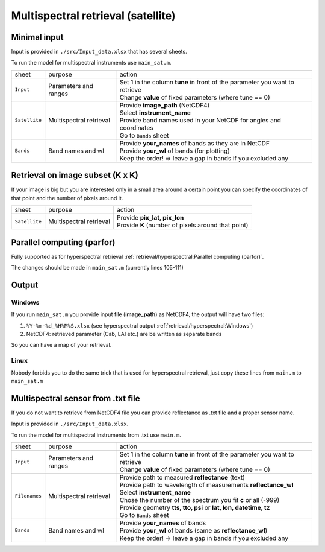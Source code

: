 Multispectral retrieval (satellite)
====================================

Minimal input
---------------

Input is provided in ``./src/Input_data.xlsx`` that has several sheets.

To run the model for multispectral instruments use ``main_sat.m``.

.. list-table::

    * - sheet
      - purpose
      - action

    * - ``Input``
      - Parameters and ranges
      - | Set 1 in the column **tune** in front of the parameter you want to retrieve
        | Change **value** of fixed parameters (where tune == 0)

    * - ``Satellite``
      - Multispectral retrieval
      - | Provide **image_path** (NetCDF4)
        | Select **instrument_name**
        | Provide band names used in your NetCDF for angles and coordinates
        | Go to ``Bands`` sheet

    * - ``Bands``
      - Band names and wl
      - | Provide **your_names** of bands as they are in NetCDF
        | Provide **your_wl** of bands (for plotting)
        | Keep the order! => leave a gap in bands if you excluded any


Retrieval on image subset (K x K)
-----------------------------------

If your image is big but you are interested only in a small area around a certain point you can specify
the coordinates of that point and the number of pixels around it.

.. list-table::

    * - sheet
      - purpose
      - action
    * - ``Satellite``
      - Multispectral retrieval
      - | Provide **pix_lat, pix_lon**
        | Provide **K** (number of pixels around that point)


Parallel computing (parfor)
-----------------------------

Fully supported as for hyperspectral retrieval :ref:`retrieval/hyperspectral:Parallel computing (parfor)`.

The changes should be made in ``main_sat.m`` (currently lines 105-111)


Output
-------

Windows
'''''''''

If you run ``main_sat.m`` you provide input file (**image_path**) as NetCDF4, the output will have two files:

1. ``%Y-%m-%d_%H%M%S.xlsx`` (see hyperspectral output :ref:`retrieval/hyperspectral:Windows`)
2. NetCDF4: retrieved parameter (Cab, LAI etc.) are be written as separate bands

So you can have a map of your retrieval.

Linux
''''''''

Nobody forbids you to do the same trick that is used for hyperspectral retrieval, just copy these lines from ``main.m`` to ``main_sat.m``

.. code-block:: matlab
    :caption: main.m
    :lineno-start: 122

    %% start saving
    q = parallel.pool.DataQueue;
    if isunix
        path = io.create_output_folder(input_path, path, tab.variable);

        tmp_zeros_res.rmse = rmse_all;
        tmp_zeros_res.parameters = parameters;
        tmp_zeros_unc.std_params = parameters_std;

        tmp_zeros_res.refl_mod = refl_mod;
        tmp_zeros_res.soil_mod = refl_soil;
        tmp_zeros_res.sif = sif_rad;
        tmp_zeros_res.sif_norm = sif_norm;

        tmp_zeros_meas.refl = refl_mod;
        tmp_zeros_meas.wl = measured.wl;
        tmp_zeros_meas.i_sif = measured.i_sif;

        io.save_output_csv(0, tmp_zeros_res, tmp_zeros_unc, tmp_zeros_meas, path)
        afterEach(q, @(x) io.save_output_csv(x{1}, x{2}, x{3}, x{4}, path));
    else
        path = io.create_output_file(input_path, path, measured, tab.variable);
        afterEach(q, @(x) io.save_output_j(x{1}, x{2}, x{3}, x{4}, path));
    end


Multispectral sensor from .txt file
--------------------------------------

If you do not want to retrieve from NetCDF4 file you can provide reflectance as .txt file and a proper sensor name.

Input is provided in ``./src/Input_data.xlsx``.

To run the model for multispectral instruments from .txt use ``main.m``.

.. list-table::

    * - sheet
      - purpose
      - action

    * - ``Input``
      - Parameters and ranges
      - | Set 1 in the column **tune** in front of the parameter you want to retrieve
        | Change **value** of fixed parameters (where tune == 0)

    * - ``Filenames``
      - Multispectral retrieval
      - | Provide path to measured **reflectance** (text)
        | Provide path to wavelength of measurements **reflectance_wl**
        | Select **instrument_name**
        | Chose the number of the spectrum you fit **c** or all (-999)
        | Provide geometry **tts, tto, psi** or **lat, lon, datetime, tz**
        | Go to ``Bands`` sheet

    * - ``Bands``
      - Band names and wl
      - | Provide **your_names** of bands
        | Provide **your_wl** of bands (same as  **reflectance_wl**)
        | Keep the order! => leave a gap in bands if you excluded any
